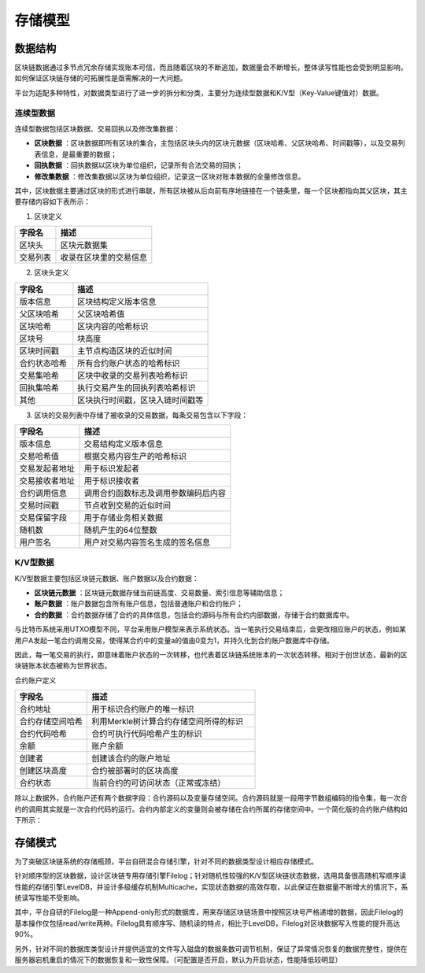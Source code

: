 存储模型
^^^^^^^^^

数据结构
--------

区块链数据通过多节点冗余存储实现账本可信，而且随着区块的不断追加，数据量会不断增长，整体读写性能也会受到明显影响，如何保证区块链存储的可拓展性是亟需解决的一大问题。

平台为适配多种特性，对数据类型进行了进一步的拆分和分类，主要分为连续型数据和K/V型（Key-Value键值对）数据。

连续型数据
>>>>>>>>>>>

连续型数据包括区块数据、交易回执以及修改集数据：

- **区块数据** ：区块数据即所有区块的集合，主包括区块头内的区块元数据（区块哈希、父区块哈希、时间戳等），以及交易列表信息，是最重要的数据；
- **回执数据** ：回执数据以区块为单位组织，记录所有合法交易的回执；
- **修改集数据** ：修改集数据以区块为单位组织，记录这一区块对账本数据的全量修改信息。

其中，区块数据主要通过区块的形式进行串联，所有区块被从后向前有序地链接在一个链条里，每一个区块都指向其父区块，其主要存储内容如下表所示：

1. 区块定义

.. list-table:: 
 :widths: 30 70
 :header-rows: 1

 * - 字段名
   - 描述
 * - 区块头
   - 区块元数据集
 * - 交易列表
   - 收录在区块里的交易信息

2. 区块头定义

.. list-table:: 
 :widths: 30 70
 :header-rows: 1

 * - 字段名
   - 描述
 * - 版本信息
   - 区块结构定义版本信息
 * - 父区块哈希
   - 父区块哈希值
 * - 区块哈希
   - 区块内容的哈希标识
 * - 区块号
   - 块高度
 * - 区块时间戳
   - 主节点构造区块的近似时间
 * - 合约状态哈希
   - 所有合约账户状态的哈希标识
 * - 交易集哈希
   - 区块中收录的交易列表哈希标识
 * - 回执集哈希
   - 执行交易产生的回执列表哈希标识
 * - 其他
   - 区块执行时间戳，区块入链时间戳等

3. 区块的交易列表中存储了被收录的交易数据，每条交易包含以下字段：

.. list-table:: 
 :widths: 30 70
 :header-rows: 1

 * - 字段名
   - 描述
 * - 版本信息
   - 交易结构定义版本信息
 * - 交易哈希值
   - 根据交易内容生产的哈希标识
 * - 交易发起者地址
   - 用于标识发起者
 * - 交易接收者地址
   - 用于标识接收者
 * - 合约调用信息
   - 调用合约函数标志及调用参数编码后内容
 * - 交易时间戳
   - 节点收到交易的近似时间
 * - 交易保留字段
   - 用于存储业务相关数据
 * - 随机数
   - 随机产生的64位整数
 * - 用户签名
   - 用户对交易内容签名生成的签名信息

K/V型数据
>>>>>>>>>

K/V型数据主要包括区块链元数据、账户数据以及合约数据：

- **区块链元数据** ：区块链元数据存储当前链高度、交易数量、索引信息等辅助信息；
- **账户数据** ：账户数据包含所有账户信息，包括普通账户和合约账户；
- **合约数据** ：合约数据存储了合约的具体信息，包括合约源码与所有合约内部数据，存储于合约数据库中。

与比特币系统采用UTXO模型不同，平台采用账户模型来表示系统状态。当一笔执行交易结束后，会更改相应账户的状态，例如某用户A发起一笔合约调用交易，使得某合约中的变量a的值由0变为1，并持久化到合约账户数据库中存储。

因此，每一笔交易的执行，即意味着账户状态的一次转移，也代表着区块链系统账本的一次状态转移。相对于创世状态，最新的区块链账本状态被称为世界状态。

合约账户定义

.. list-table:: 
 :widths: 30 70
 :header-rows: 1

 * - 字段名
   - 描述
 * - 合约地址
   - 用于标识合约账户的唯一标识
 * - 合约存储空间哈希
   - 利用Merkle树计算合约存储空间所得的标识
 * - 合约代码哈希
   - 合约可执行代码哈希产生的标识
 * - 余额
   - 账户余额
 * - 创建者
   - 创建该合约的账户地址
 * - 创建区块高度
   - 合约被部署时的区块高度
 * - 合约状态
   - 当前合约的可访问状态（正常或冻结）

除以上数据外，合约账户还有两个数据字段：合约源码以及变量存储空间。合约源码就是一段用字节数组编码的指令集，每一次合约的调用其实就是一次合约代码的运行。合约内部定义的变量则会被存储在合约所属的存储空间中。一个简化版的合约账户结构如下所示：

|image0|

存储模式
--------

为了突破区块链系统的存储瓶颈，平台自研混合存储引擎，针对不同的数据类型设计相应存储模式。

|image1|

针对顺序型的区块数据，设计区块链专用存储引擎Filelog；针对随机性较强的K/V型区块链状态数据，选用具备很高随机写顺序读性能的存储引擎LevelDB，并设计多级缓存机制Multicache，实现状态数据的高效存取，以此保证在数据量不断增大的情况下，系统读写性能不受影响。

其中，平台自研的Filelog是一种Append-only形式的数据库，用来存储区块链场景中按照区块号严格递增的数据，因此Filelog的基本操作仅包括read/write两种。Filelog具有顺序写、随机读的特点，相比于LevelDB，Filelog对区块数据写入性能的提升高达90%。

另外，针对不同的数据库类型设计并提供适宜的文件写入磁盘的数据条数可调节机制，保证了异常情况恢复的数据完整性，提供在服务器宕机重启的情况下的数据恢复和一致性保障。（可配置是否开启，默认为开启状态，性能降低较明显）

.. |image0| image:: ../../images/storage1.png
.. |image1| image:: ../../images/storage2.png
